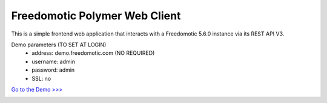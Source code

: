 
Freedomotic Polymer Web Client
==============================

This is a simple frontend web application that interacts with a Freedomotic 5.6.0 instance via its REST API V3.


Demo parameters (TO SET AT LOGIN)  
 * address: demo.freedomotic.com (NO REQUIRED)
 * username: admin
 * password: admin
 * SSL: no

`Go to the Demo >>> <http://demo.freedomotic.com:8090/>`_


.. image:: images/webapp1.png
    :width: 650px
    :align: center
    :height: 400px
    :alt: Freedomotic Polymer Web client
  
    
.. image:: images/webapp2.png
    :width: 650px
    :align: center
    :height: 400px
    :alt: Freedomotic Polymer Web client
    
    
.. image:: images/webapp3.png
    :width: 650px
    :align: center
    :height: 400px
    :alt: Freedomotic Polymer Web client
    
    
.. image:: images/webapp4.png
    :width: 650px
    :align: center
    :height: 400px
    :alt: Freedomotic Polymer Web client